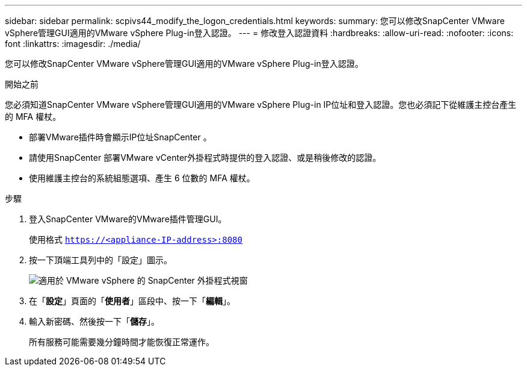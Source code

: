 ---
sidebar: sidebar 
permalink: scpivs44_modify_the_logon_credentials.html 
keywords:  
summary: 您可以修改SnapCenter VMware vSphere管理GUI適用的VMware vSphere Plug-in登入認證。 
---
= 修改登入認證資料
:hardbreaks:
:allow-uri-read: 
:nofooter: 
:icons: font
:linkattrs: 
:imagesdir: ./media/


[role="lead"]
您可以修改SnapCenter VMware vSphere管理GUI適用的VMware vSphere Plug-in登入認證。

.開始之前
您必須知道SnapCenter VMware vSphere管理GUI適用的VMware vSphere Plug-in IP位址和登入認證。您也必須記下從維護主控台產生的 MFA 權杖。

* 部署VMware插件時會顯示IP位址SnapCenter 。
* 請使用SnapCenter 部署VMware vCenter外掛程式時提供的登入認證、或是稍後修改的認證。
* 使用維護主控台的系統組態選項、產生 6 位數的 MFA 權杖。


.步驟
. 登入SnapCenter VMware的VMware插件管理GUI。
+
使用格式 `https://<appliance-IP-address>:8080`

. 按一下頂端工具列中的「設定」圖示。
+
image:scpivs44_image28.jpg["適用於 VMware vSphere 的 SnapCenter 外掛程式視窗"]

. 在「*設定*」頁面的「*使用者*」區段中、按一下「*編輯*」。
. 輸入新密碼、然後按一下「*儲存*」。
+
所有服務可能需要幾分鐘時間才能恢復正常運作。


